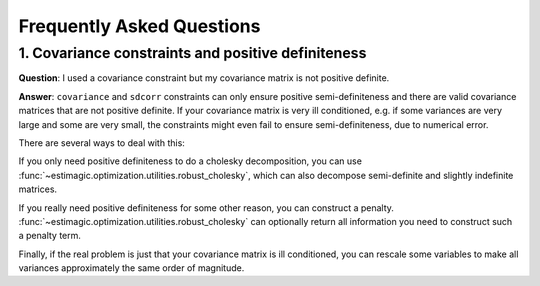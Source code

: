 Frequently Asked Questions
==========================


1. Covariance constraints and positive definiteness
---------------------------------------------------


**Question**: I used a covariance constraint but my covariance matrix is not
positive definite.

**Answer**: ``covariance`` and ``sdcorr`` constraints can only ensure positive
semi-definiteness and there are valid covariance matrices that are not
positive definite. If your covariance matrix is very ill conditioned, e.g.
if some variances are very large and some are very small, the constraints
might even fail to ensure semi-definiteness, due to numerical error.

There are several ways to deal with this:

If you only need positive definiteness to do a cholesky decomposition, you
can use :func:`~estimagic.optimization.utilities.robust_cholesky`, which can also
decompose semi-definite and slightly indefinite matrices.

If you really need positive definiteness for some other reason, you can
construct a penalty. :func:`~estimagic.optimization.utilities.robust_cholesky`
can optionally return all information you need to construct such a penalty term.

Finally, if the real problem is just that your covariance matrix is ill
conditioned, you can rescale some variables to make all variances approximately
the same order of magnitude.
